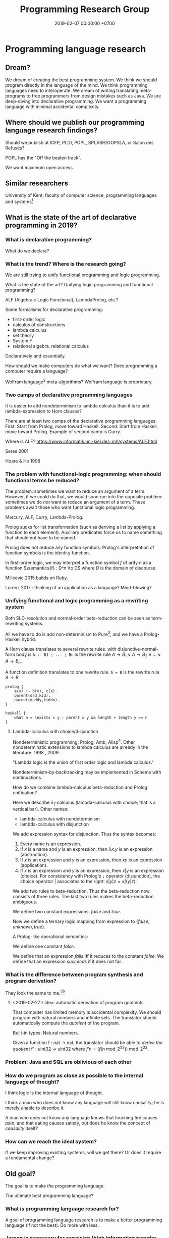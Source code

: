 #+TITLE: Programming Research Group
#+DATE: 2019-02-07 00:00:00 +0700
#+PERMALINK: /program.html
#+OPTIONS: ^:nil
* Programming language research
** Dream?
We dream of creating the best programming system.
We think we should program directly in the language of the mind.
We think programming languages need to interoperate.
We dream of writing translating meta-programs to free programmers from design mistakes such as Java.
We are deep-diving into declarative programming.
We want a programming language with minimal accidental complexity.
** Where should we publish our programming language research findings?
Should we publish at ICFP, PLDI, POPL, SPLASH/OOPSLA, or Salon des Refusés?

POPL has the "Off the beaten track".

We want maximum open access.
** Similar researchers
University of Kent, faculty of computer science, programming languages and systems[fn::https://www.cs.kent.ac.uk/research/groups/plas/researchinterests.html]
** What is the state of the art of declarative programming in 2019?
*** What is declarative programming?
What do we declare?
*** What is the trend? Where is the research going?
We are still trying to unify functional programming and logic programming.

What is the state of the art?
Unifying logic programming and functional programming?

ALF (Algebraic Logic Functional), LambdaProlog, etc.?

Some formalisms for declarative programming:
- first-order logic
- calculus of constructions
- lambda calculus
- set theory
- System F
- relational algebra, relational calculus

Declaratively and essentially.

How should we make computers do what we want?
Does programming a computer require a language?

Wolfram language[fn::https://www.wolfram.com/language/principles/] meta-algorithms?
Wolfram language is proprietary.
*** Two camps of declarative programming languages
It is easier to add nondeterminism to lambda calculus than it is to add lambda-expression to Horn clauses?

There are at least two camps of the declarative programming languages:
First: Start from Prolog, move toward Haskell.
Second: Start from Haskell, move toward Prolog.
Example of second camp is Curry.

Where is ALF? https://www.informatik.uni-kiel.de/~mh/systems/ALF.html

Seres 2001 \cite{seres2001algebra}

Hoare & He 1998 \cite{hoare1998unifying}
*** The problem with functional-logic programming: when should functional terms be reduced?
The problem: sometimes we want to reduce an argument of a term.
However, if we could do that, we would soon run into the opposite problem:
sometimes we do /not/ want to reduce an argument of a term.
These problems await those who want functional logic programming.

Mercury, ALF, Curry, Lambda-Prolog.

Prolog sucks for list transformation (such as deriving a list by applying a function to each element).
Auxiliary predicates force us to name something that should not have to be named.

Prolog does not reduce any function symbols.
Prolog's interpretation of function symbols is the identity function.

In first-order logic, we may interpret a function symbol \(f\) of arity \(n\)
as a function \(\semantics{f} : D^n \to D\) where \(D\) is the domain of discourse.

Milicevic 2015 \cite{milicevic2015advancing} builds on Ruby.

Lorenz 2017 \cite{lorenz2017application}: thinking of an application as a language?
Mind-blowing?
*** Unifying functional and logic programming as a rewriting system
Both SLD-resolution and normal-order beta-reduction can be seen as term-rewriting systems.

All we have to do is add non-determinism to Pure[fn::https://en.wikipedia.org/wiki/Pure_(programming_language)], and we have a Prolog-Haskell hybrid.

A Horn clause translates to several rewrite rules.
with disjunctive-normal-form body is =A :- B1 ; ... ; Bn= is the rewrite rule \(A \to B_1 \vee A \to B_2 \vee \ldots \vee A \to B_n\).

A function definition translates to one rewrite rule.
=A = B= is the rewrite rule \(A \to B\).

#+BEGIN_EXAMPLE
prolog {
    a(X) :- b(X), c(X).
    parent(dad,kid).
    parent(daddy,kiddo).
}

haskell {
    what n = \exists x y : parent x y && length + length y == n
}
#+END_EXAMPLE
**** Lambda-calculus with choice/disjunction
Nondeterministic programming: Prolog, Amb, Alisp[fn::https://en.wikipedia.org/wiki/Nondeterministic_programming].
Other nondeterminstic extensions to lambda calculus are already in the literature:
1998 \cite{kutzner1998non}, 2009 \cite{fischer2009purely}.

"Lambda logic is the union of first order logic and lambda calculus."\cite{beeson2004lambda}

Nondeterminism-by-backtracking may be implemented in Scheme with continuations.

How do we combine lambda-calculus beta-reduction and Prolog unification?

\cite{kfoury1999beta}

Here we describe \(\lambda_|\)-calculus (lambda-calculus with choice; that is a vertical bar).
Other names:
- lambda-calculus with nondeterminism
- lambda-calculus with disjunction

We add expression syntax for disjunction.
Thus the syntax becomes:
1. Every name is an expression.
1. If \(x\) is a name and \(y\) is an expression, then \(\lambda x.y\) is an expression (abstraction).
1. If \(x\) is an expression and \(y\) is an expression, then \(xy\) is an expression (application).
1. If \(x\) is an expression and \(y\) is an expression, then \(x | y\) is an expression (choice).
   For consistency with Prolog's =;= operator (disjunction),
   the choice operator \(|\) associates to the /right/: \(x | y | z = x | (y | z)\).

We add two rules to beta-reduction.
Thus the beta-reduction now consists of three rules.
The last two rules makes the beta-reduction ambiguous.
\begin{align*}
(\lambda x. y) z &\to y[x := z]
\\ x | y &\to x
\\ x | y &\to y
\end{align*}

We define two constant expressions: \(false\) and \(true\).

Now we define a ternary logic mapping from expression to \(\{false,unknown,true\}\).
\begin{align*}
T(false) &= false
\\ T(true) &= true
\\ T(\lambda x. y) &= true
\\ T((\lambda x. y) z) &= T(y[x := z])
\\ T(A = B) &= unknown
\end{align*}

A Prolog-like operational semantics:
\begin{align*}
x | y &\to x \text{ if \(x\) succeeds}
\\ x | y &\to y \text{ if \(x\) fails}
\end{align*}

We define one constant \(false\).

We define that an expression /fails/ iff it reduces to the constant \(false\).
We define that an expression /succeeds/ if it does not fail.
\begin{align*}
fail | x &\to x
\\ x | fail &\to x
\end{align*}
*** What is the difference between program synthesis and program derivation?
They look the same to me.[fn::https://en.wikipedia.org/wiki/Program_synthesis][fn::https://en.wikipedia.org/wiki/Program_derivation]
**** <2019-02-27> Idea: automatic derivation of program quotients
That computer has limited memory is accidental complexity.
We should program with natural numbers and infinite sets.
The translator should automatically compute the /quotient/ of the program.

Built-in types:
Natural numbers.

Given a function f : nat -> nat, the translator should be able to /derive the quotient/ f' : uint32 -> uint32
where \( f' n = (f (n \bmod 2^{32})) \bmod 2^{32} \).

*** Problem: Java and SQL are oblivious of each other
*** How do we program as close as possible to the internal language of thought?
I think logic is the internal language of thought.

I think a man who does not know any language will still know causality; he is merely unable to describe it.

A man who does not know any language knows that touching fire causes pain,
and that eating causes satiety, but does he know the concept of /causality/ itself?
*** How can we reach the ideal system?
If we keep improving existing systems, will we get there?
Or does it require a fundamental change?
** Old goal?
The goal is to make /the/ programming language.

/The/ ultimate best programming language?
*** What is programming language research for?
A goal of programming language research is to make a better programming language (if not the best).
Do more with less.
*** Jargon is necessary for concision (high information transfer rate)
In different fields of studies, we invent jargons for concision, to speed up information transmission, to convey more meaning in shorter time with less words.
*** But we can't just assume that users are going to wait forever, that memory is unlimited, that network is always up and fast, etc.?
*** Communities and other people with related goals
**** Communities
- #proglangdesign community
  - their wiki https://github.com/proglangdesign/proglangdesign-wiki/wiki
  - their reddit https://www.reddit.com/r/ProgrammingLanguages/
  - their website https://www.proglangdesign.net/
**** People
- <2018-10-04> [[http://www.cs.umd.edu/~dvanhorn/][David Van Horn]] "I work toward making the construction of reusable, trusted software components possible and effective"
**** Finding giants whose shoulders we want to stand on, for building the programming language
- These languages are interesting starting points:
  - [[https://github.com/ollef/sixten][Sixten]]
  - Dhall
  - [[http://www.haskellforall.com/2014/09/morte-intermediate-language-for-super.html][Morte: an intermediate language for super-optimizing functional programs]]
  - [[https://www.reddit.com/r/haskell/comments/27z7yw/is_there_such_a_thing_as_a_lowlevel_functional/][Is there such a thing as a low-level functional language? : haskell]]
    - ATS and Rust
  - [[https://www.quora.com/What-are-some-of-the-most-abstract-programming-languages-in-2015][What are some of the most abstract programming languages in 2015? - Quora]]
  - Midori
  - Mercury
  - Perl 6?
- Designing programming languages:
  - 2018 article "Interdisciplinary Programming Language Design" [[http://www.cs.cmu.edu/~mcoblenz/HCPLD-preprint.pdf][pdf]]
  - 2018 article "A Programmable Programming Language" [[http://silo.cs.indiana.edu:8346/c211/impatient/cacm-draft.pdf][pdf]]
  - 2018 article "Combining Model Checking and Testing" [[https://www.cis.upenn.edu/~alur/CIS673/testing.pdf][pdf]]
  - 2013 article "Idris, a General Purpose Dependently Typed Programming Language: Design and Implementation" [[https://eb.host.cs.st-andrews.ac.uk/drafts/impldtp.pdf][pdf]]
  - 2007 article "Position Paper: Thoughts on Programming with Proof Assistants" [[https://ac.els-cdn.com/S1571066107002502/1-s2.0-S1571066107002502-main.pdf?_tid=19c6192b-ca57-4ef0-9403-1cfb624c817c&acdnat=1535488824_78a2c31f390f3a1fb72f0c31024f2495][pdf]]
  - 1996 article "Seven Deadly Sins of Introductory Programming Language Design" [[https://pdfs.semanticscholar.org/d314/78c5b95c399b6418b41011debefbc699c633.pdf][pdf]]
  - 1996 book "Advanced programming language design" [[https://www.researchgate.net/profile/Raphael_Finkel/publication/220692467_Advanced_programming_language_design/links/0c96052af3e324bf31000000/Advanced-programming-language-design.pdf][pdf]]
  - 1973 article "Hints on Programming Language Design" [[http://www.dtic.mil/dtic/tr/fulltext/u2/773391.pdf][pdf]]
- Finding recent programming language research:
  - meetings, conferences, symposiums
    - [[https://twitter.com/poplconf?lang=en][POPL on Twitter]].
      Its full name is "ACM SIGPLAN Symposium on Principles of Programming Languages".
  - collections, links, aggregators
    - https://www.cs.cmu.edu/~mleone/language-research.html
- What already exists?
  - [[https://tomassetti.me/resources-create-programming-languages/][68 Resources on creating programming languages]]
  - 2004, book, "Programming language design concepts"
  - https://en.wikipedia.org/wiki/Expression_problem
  - don't repeat yourself
    - https://en.wikipedia.org/wiki/Generic_programming
      - parametric polymorphism
  - Safely Composable Type-Specific Languages https://www.cs.cmu.edu/~aldrich/papers/ecoop14-tsls.pdf
- books
  - books recommended by courses related to programming language research
    - http://plus.kaist.ac.kr/~han/courses/cs520/
    - https://www.cl.cam.ac.uk/teaching/1516/ConceptsPL/
    - https://en.wikipedia.org/wiki/Programming_language_theory#Further_reading
  - 1995, book, "Syntax and semantics of programming languages", Slonneger & Kurtz http://homepage.divms.uiowa.edu/~slonnegr/plf/Book/
- 2017, PhD thesis, [[http://tomasp.net/academic/theses/coeffects/]["Context-aware programming languages"]]
  - [[http://tomasp.net/coeffects/][amazingly empathic considerate presentation that has the audience in mind]]
    - if only all PhD theses are presented that way
      - if only everybody writes that way
- 2014, book, Odersky, "Scala by example"
  - perhaps the best way to learn Scala for non-Scala programmers
- https://en.wikipedia.org/wiki/John_C._Reynolds
  - 2014, [[http://www.cs.bham.ac.uk/~udr/papers/EssenceOfReynolds.pdf][The essence of Reynolds]]
    - 1998, Reynolds, "Theories of programming languages"
- a list of people http://www.angelfire.com/tx4/cus/people/index.html
- other people's collections
  - https://github.com/steshaw/plt
- google search for "haskell code generation"
  - [[https://www.joachim-breitner.de/blog/719-veggies__Haskell_code_generation_from_scratch][veggies: Haskell code generation from scratch -- Blog -- Joachim Breitner's Homepage]]
    - [[https://www.reddit.com/r/haskell/comments/66q87y/veggies_haskell_code_generation_from_scratch/][veggies: Haskell code generation from scratch : haskell]]
  - [[https://www.bytelabs.org/project/haskell-bottom-up-rewrite-generator/][HBURG - Haskell Bottom Up Rewrite Generator | ByteLabs]]
- software development is software too
  - meta-language
    - 2016, "JunGL: a Scripting Language for Refactoring", [[http://citeseerx.ist.psu.edu/viewdoc/download?doi=10.1.1.94.859&rep=rep1&type=pdf][pdf]]
***** People who share the vision for /the/ programming language

- [[https://brianmckenna.org/blog/polymorphic_programming][Polymorphic Programming - BAM Weblog]]

  - has some links
  - Elliott 2017 \cite{elliott2017compiling} "Compiling to Categories"
  - Is this 1969 article related? Can't be found online.

    - https://en.wikipedia.org/wiki/Polymorphic_Programming_Language

  - Are these related?

    - 1989, article, "Database Programming in Machiavelli -- a Polymorphic Language with Static Type Inference", [[http://homepages.inf.ed.ac.uk/opb/papers/SIGMOD89.pdf][pdf]]

- Can we use Description Logic (the theoretical foundations of Web Ontology Language OWL) to generate software, especially enterprise applications?

  - 2015, article, [[https://arxiv.org/abs/1503.01723][[1503.01723] Modelling the Semantic Web using a Type System]]
  - 2005, article, "Software engineering ontologies and their implementation", [[https://espace.curtin.edu.au/bitstream/handle/20.500.11937/9549/19598_downloaded_stream_116.pdf][pdf]], [[http://citeseerx.ist.psu.edu/viewdoc/download?doi=10.1.1.86.5585&rep=rep1&type=pdf][pdf copy]]

***** People who share some of the vision but don't go far enough
- XForms

  - 2016, article, [[https://link.springer.com/article/10.1007/s11280-015-0339-z][Leveraging declarative languages in web application development - SpringerLink]]
  - 2014, slides, advocacy, [[https://homepages.cwi.nl/~steven/Talks/2014/01-31-declarative/][Declarative Web Applications]]

- 2007, workshop, [[https://www.w3.org/2007/02/dmdwa-ws/][Declarative Models of Distributed Web Applications]]
- [[http://www.proglangdesign.net/][#proglangdesign]]
- IDE (integrated development environment), editor

  - Given a grammar, the computer should generate an IDE for us.
    Syntax highlighting.
    Refactoring.
  - https://hackage.haskell.org/package/treersec "Build a structure editor for a programming language from combinators following the grammar."
  - http://www.lamdu.org/
  - cirru https://news.ycombinator.com/item?id=13773813

    - lots of similar things https://news.ycombinator.com/item?id=13774864

  - isomorf: find code fragment popularity by structure (not-only-text) comparison https://isomorf.io/#!/tours/of/overview/7/haskell

- supercompilation, specialization, partial evaluation

  - Haskell supercompilation?

    - GHC
    - Supero
    - Morte

      - https://github.com/Gabriel439/Haskell-Morte-Library

        - "Morte is a super-optimizing intermediate language for functional languages."

      - http://www.haskellforall.com/2014/09/morte-intermediate-language-for-super.html

  - [[http://thyer.name/phd-thesis/thesis-thyer.pdf][Thyer's PhD thesis "Lazy specialization"]] has an accessible introduction to lambda calculus in Chapter 2.

    - "Tower of interpreters" test
    - 2018, "Collapsing towers of interpreters" http://lampwww.epfl.ch/~amin/pub/collapsing-towers.pdf

      - "It is well known that /staging/ an interpreter -- making it generate code whenever it would normally interpret an expression -- yields a compiler [...]"

  - 1991, "A partial evaluator for the untyped lambda-calculus", [[https://www.cambridge.org/core/journals/journal-of-functional-programming/article/a-partial-evaluator-for-the-untyped-lambda-calculus/EE324F936F0A009B6766B13FF6755DFC][paywall]]

    - related: semantic-directed code generation?

  - Gabriel Gonzales stuff: Morte, Dhall.
  - [[http://lambda-the-ultimate.org/node/2739][LTU: Ongoing work on Supercompilation of Java code (or supercompilation in general)?]]

- [[https://medium.com/@McCosmos/a-treatise-on-cosmos-the-new-programming-language-905be69eb4af][A Treatise on Cosmos ---the New Programming Language]]

  - procedural-looking logic programming language

- syntax

  - [[https://en.wikipedia.org/wiki/Off-side_rule][WP:Off-side rule]], indentation as block delimiter

- [[http://wiki.c2.com/?QuestForThePerfectLanguage][Quest For The Perfect Language]]

* Computer programming
** What is computer programming?
We say "we program a computer" to mean that we make the computer (1) do what we want it to do and (2) do /only/ that.
Security problems arise from neglecting the second part.

A programmer is someone who programs a computer.
The essence of a programmer's job is to formalize the ontology implicit in the user's requirements.

Why do we program computers?
The same reason we make machines.
Because we are lazy tool-using curious animals.
** How should we program computers?
*** The programmer should be able to only care about what the end-user cares about
The user has a goal.
The user treats the system as a black box (the user does not know /how/ the system works; the user only cares about /what/ the system does).
The user is concerned about these and only these:
- What do I have to input into the system?
- How do I understand the system's output?

Finite integers are accidental complexity.
We should program with mathematical numbers,
and the computer should automatically take the /quotient/ of the program
(translates the ideal program into a finite/limited/bounded implementation that is correct for the first \(2^64\) inputs).

We should do as little as possible, and the computer should do as much as possible.

We should be able to tell the computer as little as possible.
We should be able to tell the computer only the essential complexity.
Implementation is accidental complexity.
*** When will we have telepathy?
Telepathy.
Directly with our mind.
Computers should be prosthetic minds.
We can lift more with a prosthetic arm than with a natural arm.
We can think more With a prosthetic mind than with a natural mind.

Such technology does not exist in 2019, so we are stuck with the second most ideal solution:
declarative programming languages.
*** A language that is expressive enough to describe itself?
We want a language that can be its own meta-language.

Logic can describe itself?
*** How should programmers specialize?
Programmers should /not/ be divided into backend and frontend, for two reasons:
1. Doing so causes much code duplication.
2. Backend and frontend are accidental complexity, not essential complexity.
   Everyone who specializes in handling accidental complexity is going to be obsolete.

Instead, programmers should be divided into /language designer/ and /language user/.

The language user should program in a use case specification language.

An example of essential complexity:
#+BEGIN_EXAMPLE
discount_percent age =
  if age < 18 or age > 55
    then 10
    else 0
#+END_EXAMPLE
*** Two camps of programming language design
There are two camps in programming language design: bottom-up and top-down.

Bottom-up language design:
- Begin with physics.
- Claude Shannon abstracted the underlying physics into bits and boolean algebra.
- Machine code.
- Two's-complement signed integers.
- Variables abstract away finite registers.
- Garbage collection abstracts away finite memory.
- Go up until the language is convenient enough to use.

Top-down language design:
- Begin from logic and mathematics, the internal language of thought.
- Go down until the language is convenient enough to realize.
** Must a programming system be textual or arboreal?
Why confine ourselves to texts and trees?
Why not graphs?

There are visual programming languages.

Problem: Visual programming system encumbers blind people.

* Philosophy of computer programming?
** Program and execution
In imperative programming, a program is a sequence of commands, and execution is what we expect.

In logic programming, a program is a logical formula, and executing that program is proving that formula.

In functional programming, a program is an expression, and executing that program is reducing that expression until a normal form is reached.

The common view that includes both logic and functional programming is term-rewriting.

** What is computation, computer, programming, language?
Programming is making a computer do what we want it to do.

Languages are divided into several categories:
- hardware programming, system programming
- enterprise application programming
- scripting? network administration
- markup: XML, Markdown
- data: JSON, YAML

The question:
What is the least-effort way to make a computer do X?
** Who use programming languages?
A programming language serves as a means of communication in three cases:

- human-to-human:
- human-to-machine:
- machine-to-machine:

We advance technologically when we raise the bar for machines (we expect more from machines), not when we expect more from humans.
(?)
** The fundamental reason why there is no perfect language: The pigeonhole principle, encoding length trade-off
If we choose to encode something shorter in a language, then other things must be encoded longer.
If we make it easier to do something, something else has to become harder.

A language is essentially a Huffman code, a compression scheme, where often-used concepts are encoded more shortly than rarely-used concepts.

/Language encodes concept into symbols./

If there are only 26 letters and 1,000 concepts, then, by the pigeonhole principle, it is simply impossible to encode all those concepts using only 1-letter symbols.

The reason why there is no perfect language is simple:
the pigeonhole principle precludes encoding all possible concepts into short words.
** Ontology: what exists in a programming language?
- numbers
- byte strings
- character strings
- maps
- functions
- relations
** Philosophical principles
#+TOC: headlines 2 local
*** Philosophical principle, meta-thought, how to find essence
Everything (every language element) should have as few properties as possible.
If something has as few properties as possible, then what is left is its essence.
Example:
In C, the name of a function is a property of that function.
In JavaScript, the name of a function is not a property of that function.
var add = function(x,y) { return x+y; }

Is the name "x" a property of the variable x in the lambda expression \ x -> x + 1?
We can have nameless parameters with de Bruijn indexes.
*** The essence of description and computation
The essence of description is the composition of primitives.

Computation is the execution of a computing description.

All computations have repetitions.
Turing machine computation is repeated primitive computation.
Lambda-calculus beta-normalization is repeated beta-reduction.

Computation is the normalization of an expression to a value.

A logical axiom corresponds to a computing primitive.

A proof corresponds to a computing description (program).
*** Programming
  :PROPERTIES:
  :CUSTOM_ID: programming
  :END:
**** What is a program?
- A program is represented by
  - a sequence of instructions (procedural programming)
  - a lambda expression (functional programming)
**** Metaprogramming
- JetBrains MPS
- [[http://txl.ca/index.html][TXL: source transformation by example]], what can it do?
- http://www.moserware.com/2008/06/ometa-who-what-when-where-why.html
**** Comparing Ocaml and SML
- [[http://adam.chlipala.net/mlcomp/][Comparing Objective Caml and Standard ML]], Adam Chlipala
  - https://people.mpi-sws.org/~rossberg/sml-vs-ocaml.html
**** Interoperation
- Programming languages don't work with each other very well.
  - What we need is not a new programming language, but a way for languages to work together?
- [[https://mollyrocket.com/casey/stream_0019.html][compression-oriented programming]]
- Lisp family/dialects
  - Scheme
  - [[https://picolisp.com/wiki/?home][PicoLisp]]
- Undigested
  - https://hakonrossebo.github.io/functional-programming-babelfish/
  - https://github.com/rainbyte/haskell-ide-chart
  - http://docs.mamedev.org/techspecs/luaengine.html
- The source code is a textual representation of the abstract syntax tree (AST).
- The source code is unimportant cosmetics.
  We should care about the ASTs and transformations between ASTs.
  We should read, write, and edit ASTs directly, not text.
  The editor should not parse text into AST; it should generate text from AST.
- Language-oriented programming? Data-first programming?
  - Data is the most important thing.
    - Because data is harder to back up than code?
  - Program translates the shape of data.
  - Describe what you want, and write code that follows that description
    to call the lower-level implementation details.
- Programming language design
  - Which should we start with?
    - Semantics (high-level, top-down language design)
    - Machine code (low-level, bottom-up language design)
  - Every enhancement reduces cognitive load.
  - Example of bottom-up language design and how each level reduces cognitive load:
    - Begin with machine code.
    - Provide mnemonics for instructions.
    - Provide the illusion of infinite custom-named registers and orthogonal operands.
    - Provide macros subroutines as extensible instructions.
    - Provide the illusion of infinite custom-named registers and orthogonal operands.
    - Provide macros and subroutines as extensible instructions.
    - Provide named locations.
    - Provide the illusion of infinite memory.
    - Abstract away processor registers.
    - Abstract away pointers.
    - Expression.
    - Infix expression syntax.
    - First-class functions.
    - The program itself is a procedural program that tells the interpreter what code to generate.
    - End up with something like Randall Hyde's High Level Assembly?
- PL research
  - [[https://www.microsoft.com/en-us/research/publication/implementing-functional-languages-a-tutorial/][1992, book, "Implementing functional languages: a tutorial"]]
- Improve an existing language instead of starting new?
- What is this? http://reasonablypolymorphic.com/blog/elm-is-wrong
**** Interesting languages?
***** Rebol? Rebol metaprogramming?
https://en.m.wikipedia.org/wiki/REBOL
***** Carp lisp dialect?
**** Scheme vs Lisp:
- A Lisp implementation doesn't have to have proper tail calls.
- A Scheme implementation must have proper tail calls.
**** Type systems
- Types help computers help us.
  - Types prevent some mistakes.
  - Types are part of documentation.
    - Types help us write an IDE.
** A lambda abstraction is not a function
A mathematical function is a triple \((A,B,F)\) where \(A\) is the domain, \(B\) is the codomain, and \(F \subseteq A \times B\) is the mapping.

A lambda abstraction \( \lambda x. y \) is not the /same/ as a function \( x \mapsto y \).

The expression 1 + 2 is not the /same/ as the number 3.
That expression /evaluates/ to that number.
** The philosophical foundation of object-orientation?
Identity?

Properties?

What does "X is a Y" mean?

What does "Every X is a Y" mean?

First-order logical meaning of object-oriented definitions?
#+BEGIN_EXAMPLE
Car my_car = new Car(); // my_car is a Car.
class What extends Car {} // Every What is a Car.
#+END_EXAMPLE

\begin{align*}
Car(my\_car)
\\
\forall x : What(x) \to Car(x)
\end{align*}
** Programming is computable mathematics?
https://en.wikipedia.org/wiki/Semantic_domain

"A programmable analog neural computer and simulator"
https://pdfs.semanticscholar.org/5f6b/579b1f4166ea536f5ed188e9976390729303.pdf

To rewrite a part of a program without introducing errors, we need to preserve the /meaning/ of the program, and thus we need a theory of semantics.

See also Rapaport 2015 section 7.2 ("What is computation?") from page 233.

See Rapaport 2015 page 267 about other computation models.

What can we get from this?
https://plato.stanford.edu/entries/computer-science/

<2014-05-07>
Reddit user TezlaKoil shows how to derive Russell's paradox in untyped lambda-calculus,
and shows the relationship between Russell's paradox and Curry's Y combinator.[fn::https://www.reddit.com/r/math/comments/24wk6f/are_there_other_alternatives_to_set_theory/chboelc]
** Programming language ontology?
2005 "Towards a programming language ontology"
https://pdfs.semanticscholar.org/028f/3f5df68e49b2d42663e935f1615ba46f41a0.pdf
- paraphrase of Frege & Dummett: "the ontological implications of a language are to be identified with the entities required to provide its constructs with a semantics"
- a possible ontology for computer science: something exists if and only if it is computable
- "properties of programs such as efficiency, flexibility and elegance are, from the [Computer Science] view of things, absolutely essential. But these properties are obliterated by the [Denotational Semantics]."
  - Denotational semantics can't reason about a program's resource usage.
- "CS build programs and systems from data
types. So instead of sets we propose to turn matters around and use data types [instead of sets] as our basic ontology."
- Calculus of constructions (inductive data types) may provide an ontology.

"The 'existence' referred to need not be 'real', but exist only in a universe of discourse."
https://en.wikipedia.org/wiki/Ontological_commitment
** Should we strive to create a programming language with ontological parsimony (minimal ontological commitment)?
How do we design a programming language whose ontology coincides with how we think about the real world?

How do we design a programming language whose ontology coincides with the ontology of mathematics?

How can we be a mathematician without being an implicit Platonist?
Anyone who believes that perfect circles exist is a Platonist.
Anyone who believes that the square root of two exists is a Platonist.

Mathematics is language.

https://www.iep.utm.edu/mathplat/
* Philosophy of length, dimension, measure, size, cardinality
Similar questions
 [fn::https://www.reddit.com/r/askmath/comments/6zuiob/why_is_it_called_cardinality_and_not_length_or/]
 [fn::https://math.stackexchange.com/questions/158602/number-of-elements-vs-cardinality-vs-size]
** What is length?
"Length" means "the distance measured along the longest dimension of an object"[fn::https://en.wiktionary.org/wiki/length],
"property of being long or extended in one direction; distance along a line"[fn::https://www.etymonline.com/word/length],
"the most extended dimension of an object"[fn::https://en.wikipedia.org/wiki/Length][fn::http://wordnetweb.princeton.edu/perl/webwn?s=length],
"the longest extent of anything as measured from end to end"[fn::https://www.dictionary.com/browse/length].
To use the word "length" for anything else (such as ADTs, which are trees), we must first define what the "longest dimension" of a tree is.

We can think of "length" as a nominalization of "long".

In a programming language, the word "length" implies that things have a /geometry/.

In order to define length, we must define a measure for every value in the language.

\(m(x)\) should be the number of bits required to represent \(x\)?

\(m(n) = \log_2 n\) or \(m(n) = n\)?

\(m([a,b]) = something + m(a) + m(b)\)?.

When we say "the length of this text is 1,000 characters", we tacitly assume that a character is a /unit of length/.

"Length" does not make sense for heterogenous sequence.
"The length of [abc, 1, [1,2,3]] is 3 elements".
Should an element, which has an arbitrary size, be a unit of length?

"Length" implies unit of length.

We say "this movie is 90 minutes long".

When we say "the length of X is Y", we implicitly see X as a /line/.
** What is dimension?
what
 [fn::https://www.etymonline.com/word/dimension]
 [fn::https://en.wiktionary.org/wiki/dimension]
 [fn::https://en.wikipedia.org/wiki/Dimension]
** What is size?
what
 [fn::https://www.etymonline.com/word/size]
 [fn::https://en.wiktionary.org/wiki/size]
** Why do we measure length?
Because we want to place an object inside a container, and we want to know whether the container is large enough.
Because we want to tie an object, and we want to know whether we have enough rope.
And so on.
** How do we measure length?
The length of a line is how long that line is.

The length of a box (a rectangular prism) is the length of its longest axis.
A rectangular prism has three axes.
Why is the length of a prism not the length of its diagonal?

Unit of length.

We can take "the length of a sphere" to mean "the length of the longest line that we can put in a sphere", and therefore we are justified in saying "The length of a sphere is its diameter".
What are the axes of a sphere?

If we think of a triple as something like a rope, that is, if we think of each element as a point occupying no space, then:
#+BEGIN_EXAMPLE
length (_,_,_) = 3
#+END_EXAMPLE

If we think of a triple as something like a cube, that is, if we think of each element as a dimension (as a side of a cube), then:
#+BEGIN_EXAMPLE
length (a,b,c) = maximum [length a, length b, length c]
#+END_EXAMPLE
** Why do we conflate length and cardinality?
We seem to think that the elements of a sequence occupy no space, like point mass in Newtonian mechanics.
Why should sequence length be element count?
** <2019-02-06> Response
My philosophical analysis leads me to the conclusion that the problem is our conflating "length" and "cardinality".
#+BEGIN_EXAMPLE
-- Let `huge` be a text taking 1 gigabytes of memory.
length      [huge] = 1  -- does not make sense
cardinality [huge] = 1  -- makes sense
#+END_EXAMPLE

"Length" implies a /longest dimension/ and a /unit of length/.

~length "hello" = 5~ makes sense because of two things: (1) it makes sense for a character list to be visualized as a /one-dimensional/ line and
(2) it makes sense for character to be a /unit of length/ (if we assume that there are finitely many characters and each character is one unit of length).

~length [[1],[2,3]] = 2~ does not make sense. It stretches English too much for a list to be a /unit of length/,
because each list may have different size, unless we declare by fiat that the size of each list is one, but this tyranny only begets more philosophical problems.

~length (Identity "hello") = 1~ does not make sense for the same reason ~length [[1],[2,3]] = 2~ does not make sense.

However, if we generously assume that Haskell "length" means "cardinality", all the above make sense,
/but/ that generous assumption still does not justify ~length (undefined,undefined) = 1~
which violates both the meaning of "length" and the meaning of "cardinality".
** <2019-03-02> Length
(I'm assuming that we want to distinguish between "cardinality" and "length" here. I hope I don't misunderstand your question.)

#+BEGIN_QUOTE
What about the equivalent ~let a = [1]; b = [2,3] in length [a,b]~? Why doesn't the fact that the expression equals 2 make sense?
#+END_QUOTE

For example, let A = {1,2,3} and B = {4,5,6}. The set {A,B} has /fewer elements/ than the set A. But the set {A,B} /occupies more space/ than the set A.

The equality ~length [a,b] = 2~ does not make sense, because length is about the /amount of space occupied/ by a thing, not about the /number of things/.
It does not make sense that b = [2,3] occupies less space when it is /in/ a list (such as [b]) than when it is /outside/ a list (such as b by itself).

It does not make sense that a box is /shorter/ than its contents. But it does make sense that a box appears /fewer/ than its contents.

Cardinality is about counting of the number of things in a box (provided that we agree on what a "thing" is).
Length is about measuring the /amount of space occupied/ by the things in the box.

#+BEGIN_QUOTE
To what extent are we being bewitched by syntax and distracted from the semantics?
#+END_QUOTE

I think this is not a problem of syntax at all: We are dealing with the semantics directly, that is, how we are supposed to interpret the word "length".

An example of how we may define "length" in a philosophically sound manner (here called "amount of space" instead of "length"):

In logic, the amount-of-space function can be thought of as a semantic function whose codomain is the set of natural numbers:

#+BEGIN_EXAMPLE
space : D -> N, where D is the domain of discourse and N is the set of natural numbers
space Nil = 1
space (Cons x y) = 1 + space x + space y
space Z = 1
space (S x) = 1 + space x
...
#+END_EXAMPLE

In Haskell, the best approximation is something like this:

#+BEGIN_EXAMPLE
class Space a where
    space :: a -> Nat

instance (Space a) => Space (List a) where
    space Nil = 1
    space (Cons x y) = 1 + space x + space y

instance Space Nat where
    space Z = 1
    space (S x) = 1 + space x

...
#+END_EXAMPLE

I think "amount of space" is not even expressible in Haskell because its type has to be ~D -> Nat~ (equivalent to ~forall a. a -> Nat~) where D is the set of all Haskell values.

** History
<2019-02-06>
I was triggered by Abdullah's pointing out to me that in Haskell, length "Hello" = 5, length (Identity "Hello") = 1, and length (undefined,undefined) = 1.
Each of those viewpoints has its philosophical justifications.
The question is: Which one has the strongest justification?
What /is/ "length"?
* Programming languages
** Taxonomy of programming languages?
- Dichotomies
- Having denotational semantics vs not
- With vs without runtime type information
- Curry-style, implicit typing, optional typing, gradual typing
- Church-style suggestive typing, meaningful typing
- Statement vs expression
- Imperative vs declarative
- Value vs reference (referentially transparent vs not)
- By value spaces?
- Principled vs unprincipled
- Designed by person vs by committee
** What should a programming language be?
How should [[file:haskell.html][Haskell]] be improved?
- How do we use Haskell without fmap, ap, and other annoying syntactic baggages? How do we have Maybe(A) = A union {Nothing}? (The original question that started it all.)
- What does a set-theoretic type system look like? (The consequence of wanting Maybe(A) = A union {Nothing}.)
- What if the denotational semantics directly involve functors and monads?
- Why should we use that language / write programs that way?
- Is there an efficient implementation?

How should lambda calculus be implemented?
What is an optimal implementation?

** What is the essence of programming language constructs?
*** Records, dictionaries, ordering, function model
A record's components are ordered.
A dictionary's entries are unordered.
Both can be /modeled/ by a function from the set of keys to the set of values.

A record ={a:1, b:2}= can be modeled by the function \((K,V,F)\) where \(K = \Set{a,b}\) and \(V = \Set{1,2}\) and \(F = \Set{(a,1), (b,2)}\).
*** The essence of dictionary is finite function
Clojure gets this right?

Left-hand side of an application may be:
- a dictionary,
- a lambda, or
- a finite left-biased union of arbitrarily many dictionaries and lambdas, or
- a union like that but right-biased.
*** What is a text?
ASCII does a good job representing English texts, but not other texts.

Is text the successor to printing with movable types?

Direction, grapheme, character, radical, letter, modifier, etc.

What does Unicode think a text is?

A text is a writing?
Drawing vs writing?
This "A" is just a /representation/ of the first letter of the English alphabet,
in the same way "0" is a representation of the first natural number.

Text is inherently sequential/linear because that is the way we read.
Our brain is physically limited;
it can only focus on one thing at a time;
we read by moving focus through text.
Unless you are Kim Peek who may read two pages at once
 [fn::https://www.psychologytoday.com/us/blog/the-superhuman-mind/201212/kim-peek-the-real-rain-man]
 [fn::https://en.wikipedia.org/wiki/Kim_Peek]
 [fn::http://itre.cis.upenn.edu/~myl/languagelog/archives/004655.html].
*** Strings, especially of characters
Why do we have strings?

Computer keyboards evolved from typewriters.

Computerization of human writing?

First came Gutenberg's printing press.
Each letter is imprinted by a type.

The problem is to encode human text in bits.
We solved the problem of encoding numbers with two's-complement signed integers.
English text is simple: ASCII.

An accented letter is a letter and an accent.

A /string/ is a homogenous sequence.

A string has a beginning, and may have an ending.
A string may be finite.

A /byte string/ is a sequence of bytes.

An /ASCII string/ is a byte string.

A /character string/ is a sequence of characters.

Unqualified "string" usually means "character string".

A /character string literal/ is surrounded with quotes.

- inconclusive discussion https://www.reddit.com/r/ProgrammingLanguages/comments/9tj6ka/how_would_you_best_implement_first_class_strings/
**** Escape sequences
**** Characters
What is Unicode's definition of "character"?
Is that definition sane?

Should Unicode normalization/canonicalization be built into the programming language?

Issues: ordering/collation, capitalization, combination, halfwidthization, ligature, etc.

- https://en.wikipedia.org/wiki/String_(computer_science)
- https://en.wikipedia.org/wiki/Character_(computing)

A character may represent a vowel-or-consonant (such as Latin alphabets),
or a syllable (such as Indic scripts or Japanese kanas),
or an idea (such as Han ideographs).

A writing system is a convention for mapping syntax and semantics.

What do people use character strings for?

What do people do with character strings?
*** Dictionary, map, associative array, record, finite function, hash table
**** Clojure maps are applicable like functions.
A very interesting fundamental idea.

#+BEGIN_SRC lisp
({:a 1 :b 2 :c 3} :a)
=> 1
({:a 1 :b 2 :c 3} :b)
=> 2
#+END_SRC

Clojure has nice map syntax: =(m k)= for accessing k.

Maps are isomorphic to functions.
We update a map.
Updating a function is simple:
#+BEGIN_SRC haskell
update nk nv f = \ k -> if k == nk then nv else f k
-- and then beta-normalize the lambda body
#+END_SRC

A Prolog deterministic binary predicate is like a Clojure map.

*** What is an array?
What is the difference between an array, a string (byte string vs character string), and a sequence?

C does not have built-in arrays; it has pointer arithmetics.
An "array access" expression p[i] is a syntactic sugar for the pointer arithmetic dereference expression *(p+i).

Is a C++ vector an array?

*** Comments
Humans and machines should understand the same thing.
Comments should not be used very much.
All explanations should be understood by both humans and machines.
If a programmer has to resort to comments, then the language has failed to be expressive enough to express that comment.

We require less comments in languages with static type-checking.

A variable's type is a partial answer to "What does this variable mean", "What is this variable", and "What are the possible values of this variable".
It formalizes the programmer's assumptions.
** Growing a programming language?
2006, "A growable language"
"programming language designers should plan for such growth, along with the growth of a user community"
https://dl.acm.org/citation.cfm?id=1176621

Racket manifesto?
Racket language-oriented programming?
** What is a paradigm?
A mindset.
A way of thinking.
A way of looking at things.
A lens through which we look at everything.
** Leverage existing infrastructures instead of creating from scratch
Instead of creating a programming language from scratch, we should leverage existing programming language infrastructures.

So far we think Prolog is the best for sketching languages with abstract syntax
(that is, when we care about the semantics and do not care about the concrete syntax).
The concrete syntax can always come later.
Pretty concrete syntax will not console the programmers traumatized by ugly semantics.
It would be like marrying a handsome but rotten man:
the hype turns into regret after a few weeks.
** Logic programming
Prolog is at least second-order, as exemplified by its call/2.

We should program in logic because logic is the nternal language of thought?
** What is the best programming language?
This is what I think the best programming language would is like, as of <2018-12-30>.

general feel: Prolog + Haskell

Katahdin - runtime syntax manipulation

supercompilation + partial evaluation + compilation by abstract interpretation

user-extensible unification?

Type system: Curry-style, not Church-style.
More like Erlang Dialyzer or TypeScript than Haskell.
Users should be able to write their own program checkers and program transformations.

Module and import system: ld linker script, JavaScript, Nix import by lambda parameter name, Dhall, OCaml local import.

Syntax: Landin offside rule?

Pure + nondeterminism + JavaScript module system
** What are some interesting programming languages?
   :PROPERTIES:
   :CUSTOM_ID: what-are-some-interesting-programming-languages
   :END:

- Interesting functional programming languages tailored for web programming.
  Perhaps related to data modeling.

  - Ur/Web

    - [[http://www.impredicative.com/ur/faq.html][FAQ]]

      - "Why would I prefer to use Ur/Web over OPA?"

    - [[http://www.impredicative.com/ur/resources.html][How to Get Started Learning Ur/Web]]

  - [[http://links-lang.org/][The Links Programming Language]]
  - [[http://opalang.org/][The Opa Language]]

- Moving logic into SQL stored procedures

  - [[https://sivers.org/pg][Simplify: move code into database functions | Derek Sivers]]

    - A legitimate concern: How do we version-control (and release, and rollback) stored procedures, triggers, and other database logics?

  - [[https://news.ycombinator.com/item?id=11802917][Andl, a relational language that is not SQL, is coming to Postgres | Hacker News]]

- https://www.microsoft.com/en-us/research/publication/convenient-explicit-effects-using-type-inference-with-subeffects/
- [[https://nikita-volkov.github.io/if-haskell-were-strict/][If Haskell were strict, what would the laziness be like?]]
- http://homepages.inf.ed.ac.uk/wadler/papers/free-rectypes/free-rectypes.txt

*** Do we really have to read these fragmented sources?
    :PROPERTIES:
    :CUSTOM_ID: do-we-really-have-to-read-these-fragmented-sources
    :END:

- [[http://www.cse.chalmers.se/edu/year/2015/course/DAT150/lectures/proglang-12.html][Lecture 12: Design and Evolution of Programming Languages]]

* Programming language implementation
** How should we make programming tools such as compilers, interpreters, and editors?
** What meta-programming tools exist?
*** Rascal MPL
https://www.rascal-mpl.org/
*** Eclipse Xtext
*** JetBrains MPS
MPS is "Meta Programming System".

A concept can have properties. Each property has a type.
The property type system is limited to int, string, and regex-constrained string.

A member in a model is an /instance/ of a concept,
similar to how an object is an instance of a class in Java.

MPS is a /tree/ editor, not a text editor.

A concept is an AST (abstract syntax tree) node type.

On 2017-08-12, MPS 2017.2 doesn't support Java 7 try-with-resources statements.

The MPS IntelliJ IDEA plugin allows you to use a language from IDEA,
but not defining your own language.
You need the MPS IDE for that.

External links:
- [[https://confluence.jetbrains.com/display/MPSD20172/Using+MPS+inside+IntelliJ+IDEA][Using MPS inside IntelliJ IDEA]]
- [[https://confluence.jetbrains.com/pages/viewpage.action?pageId=93128576][MPS user guide for Java developers (IntelliJ IDEA)]] (long)
- [[https://confluence.jetbrains.com/display/MPSD20172/Finding+your+way+out][What to do when there is a problem]]
** Meta-programming and language-oriented programming?
The Racket manifesto[fn::http://felleisen.org/matthias/manifesto/index.html]: programming-language programming language

miniKanren, scheme logic programming
http://minikanren.org/
https://github.com/clojure/core.logic/wiki/A-Core.logic-Primer

2000 article "Domain Specific Meta Languages"
https://www-users.cs.umn.edu/~evw/pubs/vanwyk00sac/vanwyk00sac.pdf

1996 book "Advanced programming language design"
2008 article "Position paper: Practical foundations for programming languages"
2012 book "Practical Foundations for Programming Languages" Version 1.32 of 05.15.2012
http://profs.sci.univr.it/~merro/files/harper.pdf

University of Arizona, Spring 2006, CS 520 Principles of Programming Languages - Lecture 04: Types and Polymorphism
https://www2.cs.arizona.edu/classes/cs520/spring06/04types.pdf
from "Lecture 4: higher polymorphism"
https://blog.inf.ed.ac.uk/apl16/archives/178/comment-page-1

Programming Language Foundations in Agda https://plfa.github.io/

2018 article "Logic Programming as a Service" https://arxiv.org/abs/1806.02577

Liber amicorum for Doaitse Swierstra
https://www.reddit.com/r/haskell/comments/1hmc9t/pdf_liber_a_for_doaitse_swierstra_read_free/

1994 article "Efficient Self-Interpretation in Lambda Calculus" http://citeseerx.ist.psu.edu/viewdoc/download?doi=10.1.1.56.4382&rep=rep1&type=pdf

Lambda the Ultimate: Meta-programming
http://lambda-the-ultimate.org/taxonomy/term/15

2009 article "Directly Reflective Meta-Programming" http://homepage.divms.uiowa.edu/~astump/papers/archon.pdf

Footnote F from \cite{felleisen2018programmable}:
#+BEGIN_QUOTE
Language workbenches (such as Spoofax) deal with conventional syntax for DSLs but do not support the incremental modification of existing languages.
A 2015 report suggests, however, these tool chains are also converging toward the idea of language creation as language modification.
We conjecture that, given sufficient time, development of Racket and language workbenches will converge on similar designs.
#+END_QUOTE
** Implementing programming languages
** Should we use Prolog?
We should prototype our language in Prolog.

We should implement our language in Prolog.

- 2004, parsing in Prolog, "Parsing and Semantics in DCGs" http://www.inf.ed.ac.uk/teaching/courses/aipp/lecture_slides/11_PS_DCGs.pdf
- Prolog DCG (definite clause grammar) facilitates writing an attribute grammar.
- https://en.wikipedia.org/wiki/Definite_clause_grammar

Erlang started out as a DSL in Prolog.
See 1992 article "Use of Prolog for developing a new programming language".

<2018-10-20>
Change of opinion:
we should write the language in Prolog instead of Haskell.

- "Ott is a tool for writing definitions of programming languages and calculi.
  It takes as input a definition of a language syntax and semantics,
  in a concise and readable ASCII notation that is close to what one would write in informal mathematics."
  https://www.cl.cam.ac.uk/~pes20/ott/

<2018-12-11>
My current answer: Prolog.

My previous answers:
- Haskell
- Racket
- Scheme
- Java
- C
- C++

Other people?
- https://hackernoon.com/the-programming-language-im-looking-for-948d93f7a396
** Principles?
Fast build time is important.
** Write abstract interpreters, not compilers?
<2018-12-30>

The same code fragment can be interpreted in several ways.

The most common interpreter executes the program with the intended semantics.
Example: a Python interpreter interprets the Python program "print 'foo'" as printing the string.

Write an abstract interpreter that emits code when interpreting.
An interpreter that interprets the Python program "print 'foo'" as "emit a Ruby statement that prints 'foo' to screen when executed".
** Begin with an interpreter, not a compiler

- Don't make a compiler?
  Make an interpreter instead, and stage it?
  Turn an interpreter into a compiler for free?
- "To stage an interpreter" is to add staging annotations to the code of the interpreter.
- Staging is similar to quoting in Lisp/Scheme.
- 2004 article "A Gentle Introduction to Multi-stage Programming" [[http://citeseerx.ist.psu.edu/viewdoc/download?doi=10.1.1.103.2543&rep=rep1&type=pdf][pdf]]
  - Basic Problems in Building Program Generators
  - part 2 https://pdfs.semanticscholar.org/aa3c/d4233f7c0db95e5c38d5b8fc1d199df21857.pdf
- multi-stage programming for Scala https://scala-lms.github.io/
- 2006 article "A Verified Staged Interpreter is a Verified Compiler" [[https://www.researchgate.net/profile/Kevin_Hammond/publication/221108683_A_verified_staged_interpreter_is_a_verified_compiler/links/00b7d517ede725c057000000.pdf][pdf]]

** Making compilers?
   :PROPERTIES:
   :CUSTOM_ID: making-compilers
   :END:

Every compiler does name resolution / symbol table.
Is there a compiler that doesn't do that?
[[https://www.reddit.com/r/Forth/comments/695oik/advances_in_forth_language_design/dh454oq/][Forth?]]

- https://www.reddit.com/r/haskell/comments/4jhhrj/anders_hejlsberg_on_modern_compiler_construction/
- https://cs.stackexchange.com/questions/63018/visual-programming-tools-why-don-t-they-work-with-the-ast-directly
- compiling with continuations

  - Why use CPS (continuation passing style) as intermediate form?

    - http://matt.might.net/articles/cps-conversion/
    - https://www.microsoft.com/en-us/research/publication/compiling-with-continuations-continued/
    - https://news.ycombinator.com/item?id=7150095

  - 2003, retrospective: the essence of compiling with continuations https://users.soe.ucsc.edu/~cormac/papers/best-pldi.pdf

    - https://en.wikipedia.org/wiki/A-normal_form

** Piggybacking a host language
** How should lambda-calculus be implemented?
*** What is an operational semantics of lambda calculus?
*** How?
Normal-order reduction enables us to write fixed points.
Should we let the programmer choose the evaluation strategy?
Currying simplifies reasoning but complicates implementation (because applications may then nest deeply to the left).
What is optimal reduction?
 [fn::https://stackoverflow.com/questions/31223539/is-it-possible-to-evaluate-lambda-calculus-terms-efficiently]
 [fn::https://en.wikipedia.org/wiki/Lambda_calculus#Optimal_reduction]

Lambda-calculus is unsound.[fn::https://en.wikipedia.org/wiki/Fixed-point_combinator]
What does that imply about programming languages containing lambda calculus?

Let \( A[B := C] \) mean \(A\) but with each free occurrence of \(B\) replaced with \(C\).
Let \( eval(A,B) \) means that \(A\) normalizes to \(B\).

Applicative-order evaluation is the easiest to implement.

Where do these things fit in the big picture of lambda-calculus implementations?
G-machine, STG, GRIN[fn::https://github.com/grin-tech/grin].

Reading queue:
- https://stackoverflow.com/questions/31223539/is-it-possible-to-evaluate-lambda-calculus-terms-efficiently
- https://www.researchgate.net/publication/312462365_About_the_efficient_reduction_of_lambda_terms
- https://www.reddit.com/r/haskell/comments/2zqtfk/why_isnt_anyone_talking_about_optimal_lambda/
- compiling monads https://www.irif.fr/~mellies/mpri/mpri-ens/articles/danvy-koslowski-malmkjaer-compiling-monads.pdf
- modular monadic semantics http://citeseerx.ist.psu.edu/viewdoc/download?doi=10.1.1.136.1656&rep=rep1&type=pdf

* Language mixing issues
** Why can't we mix programming languages?
Multilingual people routinely mix languages.
For example, compare the English "Why is your shirt very fancy today?"
and the English-in-Indonesian "Hari ini baju kamu kok very fancy?"

Natural languages are so mixable because their syntax are similar and they share the same semantics.

Why can't we mix programming languages as easily as we mix natural languages?
Why don't programming languages /compose/?

We /can/ mix programming languages.
The problem is that existing tools don't support such mixing.
The problem is that it is very hard to make such tools.

We need something like a lathe, a machine that we can use to make more sophisticated machines.
** How should languages interoperate?
Can we do it semantically?

Can we do better than FFI (foreign function interface)?

Languages are usually small.
Standard libraries are huge.
* Enhancing existing languages
** Prolog, second-order logic enhancements
*** What language is like Prolog but has anonymous predicates and anonymous modules?
We are [[file:prolog.html][using Prolog]], but we are unsatisfied.
*** Reducing functional form, and alternative proof strategies
Prolog does not reduce any functional term.

Update <2019-03-04>: We can achieve that with goal_expansion/2.
We thought Prolog was too weak.
goal_expansion/2 is more powerful than a global interpretation of function symbols.
goal_expansion/2 enables contextual interpretation of functional terms:
the interpretation may depend on the outer logical term that contains the functional term.
For example, the same f in pred1(f(1)) and pred2(f(2)) may be interpreted differently.

Our biggest worry: What if we made a mistake in our goal_expansion/2?
How are we going to know where the mistake is?

We can specify the interpretation of functional terms.
The following reduce/2 is a relation from a functional term to its Prolog meaning (a Prolog value, an element of Prolog's domain of discourse).
#+BEGIN_EXAMPLE
reduce(f(A),B) :- B is A+1.
#+END_EXAMPLE

One possible solution:
reduce/2 and meta-predicate for determining predicate parameter reduction.
Now a parameter mode has direction and reduction mode.

#+BEGIN_EXAMPLE
:- multifile(reduce/2).
:- dynamic(reduce/2).
reduce(f(A), B) :- integer(A), B is A + 1.

normalize(A,B) :- reduce(A,R), !, normalize(R,B).
normalize(A,B) :- A = B.

:- reduction(predicate(none,normalize,none)).
predicate(A,B,C) :- ...
#+END_EXAMPLE

Even more general than that, another possible solution:
Custom proof strategy with prove/1 meta-predicate/hook.
Isn't this just goal_expansion/2?
#+BEGIN_EXAMPLE
prove(predicate(A,B,C)) :- normalize(B,B0), predicate(A,B0,C).
#+END_EXAMPLE
*** Enhancing (name-separating) Prolog with anonymous predicates and modules
#+BEGIN_EXAMPLE
let([
    pred = (X => Y => (male app X) and (child app X app Y))
], pred app bar)
#+END_EXAMPLE
*** How declarative is Prolog?
Apt 1993 \cite{apt1993declarative}
** ML
Rossberg 2018 \cite{rossberg20181ml} 1ML enhances ML with first-class modules.
* Complexity
** How should program complexity be measured?
"A Denotational Approach to Measuring Complexity in Functional Programs"
http://www.cs.cmu.edu/afs/cs/user/brookes/www/papers/CMU-CS-03-150.pdf
* Enterprise application programming
** What is an enterprise application?
Enterprise application is about using computers to enhance business operation.
The usage of computers is an accidental complexity.

Whereas factory machines enhance physical production, computers enhance mental production.

If we treat each of us as an enterprise, then enterprise application is scaled-up personal programming.
** Enterprise applications model extrinsic properties
Specification language
Attempto Controlled English

Parsing with Prolog DCGs

https://philpapers.org/browse/ontology-of-mathematics

"Advances in a DSL for Application Integration"

https://www.itu.int/ITU-D/tech/OLD_TND_WEBSITE/network-infrastructure_OLD/Bangkok-02/5-5_Demo.pdf
http://www.inquisition.ca/en/info/gepsypl/rules.htm


Enterprise applications model extrinsic properties.
The name of a person is an extrinsic property.

Google search of software modeling language
https://en.wikipedia.org/wiki/Modeling_language
https://en.wikipedia.org/wiki/EXPRESS_(data_modeling_language)
https://www.martinfowler.com/articles/languageWorkbench.html
** Enterprise programming language? Enterprise meta-language?
*** What?
- Describe data shapes.
- Describe databases.
- Describe how the user should interact with the application.
- Describe CRUD: describe views that read from or write to databases.
- Describe business logic.
- Parallelize unrelated database queries.
- Translate to Java and interoperate with Java.

We naturally think of mathematical objects as tuples/sequences or dictionaries.
Each entry of the dictionary represents a property of the object.

Are these the criteria of a good meta-language?
- algebraic data types and pattern-matching
- set-theoretic type system
- tree manipulation

Will we end up reinventing C# LINQ?

Enterprise programming language contains sublanguages that work together.
*** Table expression language
The semantics of a table expression is a sequence of rows.
The sequence may be infinite.

The operational semantics is to lazily evaluate the minimum number of rows.

A table has column names.

"empty" means the empty table.

"project(C,T)" means table T but with only the columns in C.

"all(T)" means all rows of table named T.
Each row is a dictionary.

"filter(P,T)" means all rows of T that satisfy P.

"first(N,A)" means the first N rows of table A.

"product(A,B)" means Cartesian product.

"foldl(R_0,F,T)" is left-fold:
R_k = F(T_{k-1},R_{k-1}) \text{ where } k \ge 1
The result is R_n where n is the number of rows in T.
T must be finite.

Should collapse as much as possible to SQL.

https://www.postgresql.org/docs/current/sql-select.html

plan : table_exp -> sql_select
% select(Columns,From,Where,Group,Having,Order,Limit,Offset)
% select_modifywhere(S1,W1,S2,W2)
n means not present
plan(all(N),select(C,T?,n,n,n,n,n,n)) :- table_columns(N,C).
plan(project(C,T), select(C, T, ))

Prolog type system
https://github.com/SWI-Prolog/roadmap/wiki/Prolog-type-system

any : any value
atom : any atom
literal(A) : atom or number or string that equals A
literal_in(Vals): in list Vals; each Val is a literal
functor(Name,ArgTypes)
list(T) : list in which each element has type T
union(Types) : disjunction
intersection(Types)
predicate(ArgTypes)

** Saving Java programmers?
We want something like this, to free the Java programmers:
"Java program representation and manipulation in Prolog"[fn::http://citeseerx.ist.psu.edu/viewdoc/download?doi=10.1.1.158.4524&rep=rep1&type=pdf]
** DSL in Java?
*** Some options for modeling the AST
**** Each class is an AST node type
#+BEGIN_EXAMPLE
final class Const { ... }
final class Add { ... }

Object eval (Exp x) {
  if (x instanceof Const) {
    return ((Const)x).value;
  }
  if (x instanceof Add) {
    final Add y = (Add) x;
    return (int)eval(y.left) + (int)eval(y.right);
  }
  throw new IllegalArgumentException("" + x);
}
#+END_EXAMPLE
**** One class Ast_node
#+BEGIN_EXAMPLE
final class Ast_node {
  static final int CONST = 0;
  static final int ADD = 1;
  // ...
  final int type;
  final Object[] arg;
  // ...
}
#+END_EXAMPLE

Then we need a way to pattern-match.
* GUI programming?
We dream of demystifying and simplifying GUI programming.
What is the essence of GUI programming?
Can we do better than FRP (functional reactive programming)?
Can we do declarative GUI programming better than HTML+CSS?
If UX is the next UI, then is there UX programming instead of UI programming?
GUX instead of GUI?

How do we formalize user experience?
How do we program user experience?
Can a programming language facilitate good programmer experience and good end-user experience?
* Human and social aspects of computer programming
** Software user experience? Human-computer interface?
Jef Raskin
http://wiki.c2.com/?TheHumaneInterface
** <2019-02-12> Do computers handicap non-verbal people?
Computer programming forces people to think in words.
What about people who think in pictures?
What about people who think in sounds?

UX for the blind[fn::http://www.dinf.ne.jp/doc/english/Us_Eu/conf/csun_98/csun98_069.html]
** How do we use programming languages?
*** Most people stick to languages they are familiar with
They prefer shitty-but-familiar to great-but-unfamiliar.
They condemn themselves to apathy and mediocrity.
They never wonder whether there is a better way.

Science (evolution and neuroscience) explains why people stick to shitty-but-predictable languages

The brain reward system rewards correct predictions.
If person P finds language L predictable (according to P's background knowledge), then P will like L.
Procedural languages are predictable.
Thus people stick to them, no matter how shitty those languages are.
People prefer predictable shitty things to unpredictable great things.
People are risk-averse.

Curiosity of finding a better way to program is the exception; the norm is "we have always done it this way".

We can dumb down the language, or we can smart up the people, but people are naturally lazy, because laziness promotes survival.

"David Liddle's idea on application user interfaces give us a clue as to why lower-level languages draw more people in than higher-level ones (Liddle, 1989).
He claims that the most important aspect of a good user interface is how well it leads the user to an accurate conceptual model of how the application works.
If the user develops an accurate conceptual model, then the application works as expected.
This leads the user to try more things, which also work as expected, leading to an even better understanding, thus drawing the user further and further into the tool."
https://www.amzi.com/articles/prolog_under_the_hood.htm
** Increasing language adoption
*** What
In order for a language to be adopted, people must perceive its risk as low.

The language must work with existing codebases.

The language designer must think from the language user's point of view.
Let's say I have 100,000 lines of Java that I've been writing and testing for the past 5 years.
Are you expecting me throw away all of them?

Thus the language must work with C, C++, C#, Java, Go, JavaScript, Python, Ruby, and everything else.
This should be possible because the essence of all programming languages is the same: every programming language is a formal system.
It should be possible to translate a program P1 in language L1 to program P2 in language L2 with the same semantics.

Improve/enhance, not supersede.

Mixing languages should be easy.

2013, article, "Empirical analysis of programming language adoption", [[http://sns.cs.princeton.edu/docs/asr-oopsla13.pdf][pdf]]

The language must be suitable for systems programming. - System programming is hardware-aware programming.
Application programming assumes abstract machine, infinite memory, and all convenience provided by the operating system. - Why do we make this distinction?

The language must facilitate metaprogramming.
Everything must be a first-class citizen.
It has to have EVAL.
The language must provide a way for interpreting/compiling/loading a program at runtime.
The compiler becomes a part of every program.

What is the reason for the name "metacircular evaluator"?
What is circular?
What is metacircular?

To make syntax first-class, we need QUOTE and UNQUOTE (such as in Lisp/Scheme)?

To prevent syntax flamewar, we should define the canonical linearization of the abstract syntax tree.
Go does this with =go fmt=.
I think that is wise.

- Basic assumptions
  - Computer (machine) is embodied formal system.
    - Assume no hardware fault.
  - Software is executable mathematics.
*** Other people's opinions
- 2012 article "Socio-PLT: Principles for Programming Language Adoption" [[https://lmeyerov.github.io/projects/socioplt/paper0413.pdf][pdf]]

* Memory management
Is there a lambda-calculus interpreter without garbage collection?
Is that PreScheme[fn::https://thintz.com/resources/prescheme-documentation]?
PreScheme is limited Scheme with manual memory management.

Stack allocation is simple and nice.

Is dynamic memory allocation really necessary?

Suppose we are writing a program that asks the user for a line of strings.

#+BEGIN_EXAMPLE
int read_line (char*, size_t);
#+END_EXAMPLE

What if the buffer not big enough?
Return ENOMEM or EAGAIN?

How do we make a console to-do list application without dynamic memory management?

How do we make an in-memory database without dynamic memory management?

That is only one function.
What if there are several functions?

If every function is restartable/continuable, then it simplifies memory allocation?

How can we manage memory in programming?
- manual and static, like in embedded programming
- manual and dynamic, C malloc and free
- Rust borrow
- garbage collection
- allocate and never free, useful in programs that run for a short time

What are the consequences of not wanting manual memory management?
- garbage collection
- Rust-style management?

If a process lives short enough, then it can allocate memory without freeing, and all the memory it uses can be freed when it ends.

We can write a program that sorts an array of 100 integers.
But what if there are more than 100 integers?

How can we manage memory sanely?
- one-more-indirection principle: pass an allocator to every class/subroutine that needs to allocate memory
- restartable architecture; a subroutine never allocates memory; a subroutine throws an exception when the memory allocated by the parent is insufficient; the root method allocates memory, and re-calls everything in the call tree; use dependency injection

Why is there no memory management in lambda calculus?
Is it possible to implement lambda calculus without garbage collection?

Simplifying C style:
- Every function must free everything that it mallocs.
- Everything else must be passed pre-allocated by a caller in the call stack.
- If there is no enough memory, a function must return ENOMEM.
- Reify the state into a struct.

Example of state reification:
#+BEGIN_EXAMPLE
// The function

int indexof (char* s, char* c) {
    for (int i = 0; s[i] != 0; ++i) {
        if (s[i] == c) { return i; }
    }
    return -1;
}

// becomes the class

struct indexof {
    char* s;
    char c;
    int i;
    indexof (char* s_, char c_) : s(s_), c(c_), i(0) {}

    int step () {
        if (s[i] == 0) { i = -1; return 0; }
        if (s[i] == c) { return 0; }
        ++i;
        return EAGAIN;
    }
};
#+END_EXAMPLE

Allocating memory is easy.
The hard thing is deciding when to free it.
We have several choices:
- Never free.
- Who allocates always frees.
- Caller always frees?
* Static vs dynamic: bad terminology?
We should ask these questions instead:
- Is type information available at runtime?
- How far can types be manipulated at compile-time?
- Is there a distinction between compile-time and run-time?
* Bibliography
